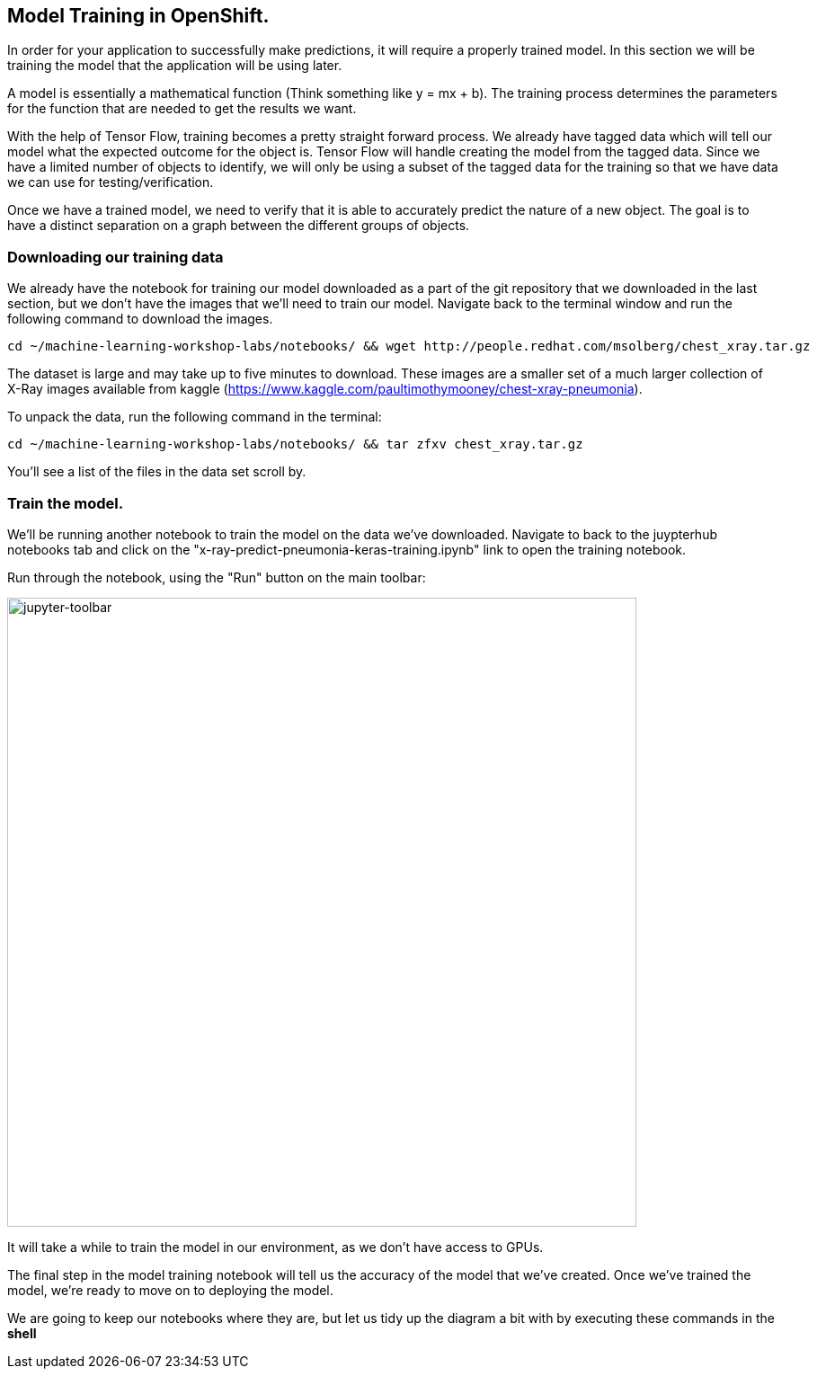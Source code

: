 == Model Training in OpenShift.

In order for your application to successfully make predictions, it will require a properly trained model. In this section we will be training the model that the application will be using later.

A model is essentially a mathematical function (Think something like y = mx + b). The training process determines the parameters for the function that are needed to get the results we want.

With the help of Tensor Flow, training becomes a pretty straight forward process. We already have tagged data which will tell our model what the expected outcome for the object is. Tensor Flow will handle creating the model from the tagged data. Since we have a limited number of objects to identify, we will only be using a subset of the tagged data for the training so that we have data we can use for testing/verification.

Once we have a trained model, we need to verify that it is able to accurately predict the nature of a new object. The goal is to have a distinct separation on a graph between the different groups of objects.

=== Downloading our training data

We already have the notebook for training our model downloaded as a part of the git repository that we downloaded in the last section, but we don't have the images that we'll need to train our model. Navigate back to the terminal window and run the following command to download the images.


[source,sh,role="copypaste"]
----
cd ~/machine-learning-workshop-labs/notebooks/ && wget http://people.redhat.com/msolberg/chest_xray.tar.gz
----

The dataset is large and may take up to five minutes to download. These images are a smaller set of a much larger collection of X-Ray images available from kaggle (https://www.kaggle.com/paultimothymooney/chest-xray-pneumonia).

To unpack the data, run the following command in the terminal:

[source,sh,role="copypaste"]
----
cd ~/machine-learning-workshop-labs/notebooks/ && tar zfxv chest_xray.tar.gz
----

You'll see a list of the files in the data set scroll by.

=== Train the model.

We'll be running another notebook to train the model on the data we've downloaded. Navigate to back to the juypterhub notebooks tab and click on the "x-ray-predict-pneumonia-keras-training.ipynb" link to open the training notebook.

Run through the notebook, using the "Run" button on the main toolbar:

image::jupyter-toolbar.png[jupyter-toolbar,700]

It will take a while to train the model in our environment, as we don't have access to GPUs.

The final step in the model training notebook will tell us the accuracy of the model that we've created. Once we've trained the model, we're ready to move on to deploying the model.

We are going to keep our notebooks where they are, but let us tidy up the diagram a bit with by executing these commands in the *shell*

[source,sh,role="copypaste"]
----

----